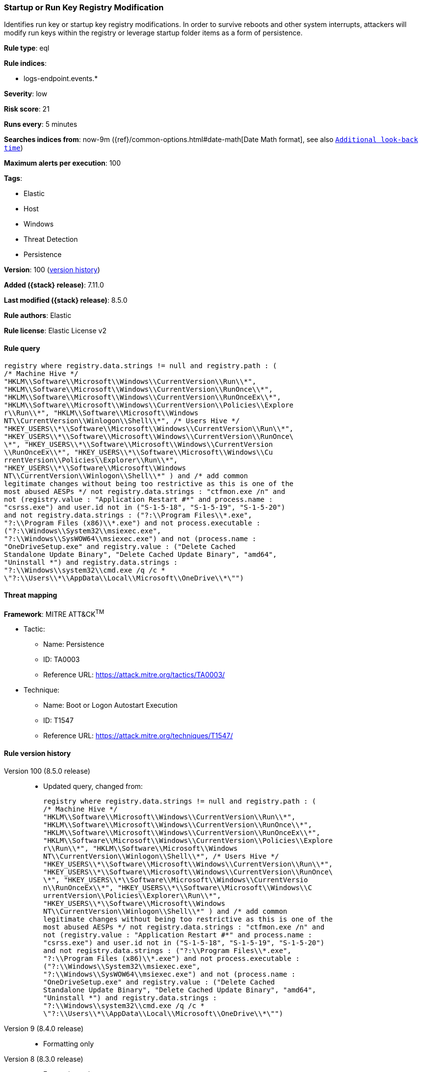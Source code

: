 [[startup-or-run-key-registry-modification]]
=== Startup or Run Key Registry Modification

Identifies run key or startup key registry modifications. In order to survive reboots and other system interrupts, attackers will modify run keys within the registry or leverage startup folder items as a form of persistence.

*Rule type*: eql

*Rule indices*:

* logs-endpoint.events.*

*Severity*: low

*Risk score*: 21

*Runs every*: 5 minutes

*Searches indices from*: now-9m ({ref}/common-options.html#date-math[Date Math format], see also <<rule-schedule, `Additional look-back time`>>)

*Maximum alerts per execution*: 100

*Tags*:

* Elastic
* Host
* Windows
* Threat Detection
* Persistence

*Version*: 100 (<<startup-or-run-key-registry-modification-history, version history>>)

*Added ({stack} release)*: 7.11.0

*Last modified ({stack} release)*: 8.5.0

*Rule authors*: Elastic

*Rule license*: Elastic License v2

==== Rule query


[source,js]
----------------------------------
registry where registry.data.strings != null and registry.path : (
/* Machine Hive */
"HKLM\\Software\\Microsoft\\Windows\\CurrentVersion\\Run\\*",
"HKLM\\Software\\Microsoft\\Windows\\CurrentVersion\\RunOnce\\*",
"HKLM\\Software\\Microsoft\\Windows\\CurrentVersion\\RunOnceEx\\*",
"HKLM\\Software\\Microsoft\\Windows\\CurrentVersion\\Policies\\Explore
r\\Run\\*", "HKLM\\Software\\Microsoft\\Windows
NT\\CurrentVersion\\Winlogon\\Shell\\*", /* Users Hive */
"HKEY_USERS\\*\\Software\\Microsoft\\Windows\\CurrentVersion\\Run\\*",
"HKEY_USERS\\*\\Software\\Microsoft\\Windows\\CurrentVersion\\RunOnce\
\*", "HKEY_USERS\\*\\Software\\Microsoft\\Windows\\CurrentVersion
\\RunOnceEx\\*", "HKEY_USERS\\*\\Software\\Microsoft\\Windows\\Cu
rrentVersion\\Policies\\Explorer\\Run\\*",
"HKEY_USERS\\*\\Software\\Microsoft\\Windows
NT\\CurrentVersion\\Winlogon\\Shell\\*" ) and /* add common
legitimate changes without being too restrictive as this is one of the
most abused AESPs */ not registry.data.strings : "ctfmon.exe /n" and
not (registry.value : "Application Restart #*" and process.name :
"csrss.exe") and user.id not in ("S-1-5-18", "S-1-5-19", "S-1-5-20")
and not registry.data.strings : ("?:\\Program Files\\*.exe",
"?:\\Program Files (x86)\\*.exe") and not process.executable :
("?:\\Windows\\System32\\msiexec.exe",
"?:\\Windows\\SysWOW64\\msiexec.exe") and not (process.name :
"OneDriveSetup.exe" and registry.value : ("Delete Cached
Standalone Update Binary", "Delete Cached Update Binary", "amd64",
"Uninstall *") and registry.data.strings :
"?:\\Windows\\system32\\cmd.exe /q /c *
\"?:\\Users\\*\\AppData\\Local\\Microsoft\\OneDrive\\*\"")
----------------------------------

==== Threat mapping

*Framework*: MITRE ATT&CK^TM^

* Tactic:
** Name: Persistence
** ID: TA0003
** Reference URL: https://attack.mitre.org/tactics/TA0003/
* Technique:
** Name: Boot or Logon Autostart Execution
** ID: T1547
** Reference URL: https://attack.mitre.org/techniques/T1547/

[[startup-or-run-key-registry-modification-history]]
==== Rule version history

Version 100 (8.5.0 release)::
* Updated query, changed from:
+
[source, js]
----------------------------------
registry where registry.data.strings != null and registry.path : (
/* Machine Hive */
"HKLM\\Software\\Microsoft\\Windows\\CurrentVersion\\Run\\*",
"HKLM\\Software\\Microsoft\\Windows\\CurrentVersion\\RunOnce\\*",
"HKLM\\Software\\Microsoft\\Windows\\CurrentVersion\\RunOnceEx\\*",
"HKLM\\Software\\Microsoft\\Windows\\CurrentVersion\\Policies\\Explore
r\\Run\\*", "HKLM\\Software\\Microsoft\\Windows
NT\\CurrentVersion\\Winlogon\\Shell\\*", /* Users Hive */
"HKEY_USERS\\*\\Software\\Microsoft\\Windows\\CurrentVersion\\Run\\*",
"HKEY_USERS\\*\\Software\\Microsoft\\Windows\\CurrentVersion\\RunOnce\
\*", "HKEY_USERS\\*\\Software\\Microsoft\\Windows\\CurrentVersio
n\\RunOnceEx\\*", "HKEY_USERS\\*\\Software\\Microsoft\\Windows\\C
urrentVersion\\Policies\\Explorer\\Run\\*",
"HKEY_USERS\\*\\Software\\Microsoft\\Windows
NT\\CurrentVersion\\Winlogon\\Shell\\*" ) and /* add common
legitimate changes without being too restrictive as this is one of the
most abused AESPs */ not registry.data.strings : "ctfmon.exe /n" and
not (registry.value : "Application Restart #*" and process.name :
"csrss.exe") and user.id not in ("S-1-5-18", "S-1-5-19", "S-1-5-20")
and not registry.data.strings : ("?:\\Program Files\\*.exe",
"?:\\Program Files (x86)\\*.exe") and not process.executable :
("?:\\Windows\\System32\\msiexec.exe",
"?:\\Windows\\SysWOW64\\msiexec.exe") and not (process.name :
"OneDriveSetup.exe" and registry.value : ("Delete Cached
Standalone Update Binary", "Delete Cached Update Binary", "amd64",
"Uninstall *") and registry.data.strings :
"?:\\Windows\\system32\\cmd.exe /q /c *
\"?:\\Users\\*\\AppData\\Local\\Microsoft\\OneDrive\\*\"")
----------------------------------

Version 9 (8.4.0 release)::
* Formatting only

Version 8 (8.3.0 release)::
* Formatting only

Version 6 (8.2.0 release)::
* Formatting only

Version 5 (8.1.0 release)::
* Formatting only

Version 4 (7.13.0 release)::
* Updated query, changed from:
+
[source, js]
----------------------------------
/* uncomment length once stable */ registry where /*
length(registry.data.strings) > 0 and */ registry.path : ( /*
Machine Hive */
"HKLM\\Software\\Microsoft\\Windows\\CurrentVersion\\Run\\*",
"HKLM\\Software\\Microsoft\\Windows\\CurrentVersion\\RunOnce\\*",
"HKLM\\Software\\Microsoft\\Windows\\CurrentVersion\\RunOnceEx\\*",
"HKLM\\Software\\Microsoft\\Windows\\CurrentVersion\\Explorer\\User
Shell Folders\\*",
"HKLM\\Software\\Microsoft\\Windows\\CurrentVersion\\Explorer\\Shell
Folders\\*", "HKLM\\Software\\Microsoft\\Windows\\CurrentVersion
\\Policies\\Explorer\\Run\\*",
"HKLM\\Software\\Microsoft\\Windows
NT\\CurrentVersion\\Winlogon\\Shell\\*", /* Users Hive */
"HKEY_USERS\\*\\Software\\Microsoft\\Windows\\CurrentVersion\\Run\\*",
"HKEY_USERS\\*\\Software\\Microsoft\\Windows\\CurrentVersion\\RunOnce\
\*", "HKEY_USERS\\*\\Software\\Microsoft\\Windows\\CurrentVersio
n\\RunOnceEx\\*", "HKEY_USERS\\*\\Software\\Microsoft\\Windows\\
CurrentVersion\\Explorer\\User Shell Folders\\*", "HKEY_USERS\\*
\\Software\\Microsoft\\Windows\\CurrentVersion\\Explorer\\Shell
Folders\\*", "HKEY_USERS\\*\\Software\\Microsoft\\Windows\\Curre
ntVersion\\Policies\\Explorer\\Run\\*",
"HKEY_USERS\\*\\Software\\Microsoft\\Windows
NT\\CurrentVersion\\Winlogon\\Shell\\*" ) and /* add here
common legit changes without making too restrictive as this is one of
the most abused AESPs */ not registry.data.strings : "ctfmon.exe /n"
and not (registry.value : "Application Restart #*" and process.name
: "csrss.exe") and user.domain != "NT AUTHORITY" and not
registry.data.strings : ("C:\\Program Files\\*.exe", "C:\\Program
Files (x86)\\*.exe") and not process.executable :
("C:\\Windows\\System32\\msiexec.exe",
"C:\\Windows\\SysWOW64\\msiexec.exe")
----------------------------------

Version 3 (7.12.0 release)::
* Formatting only

Version 2 (7.11.2 release)::
* Formatting only

